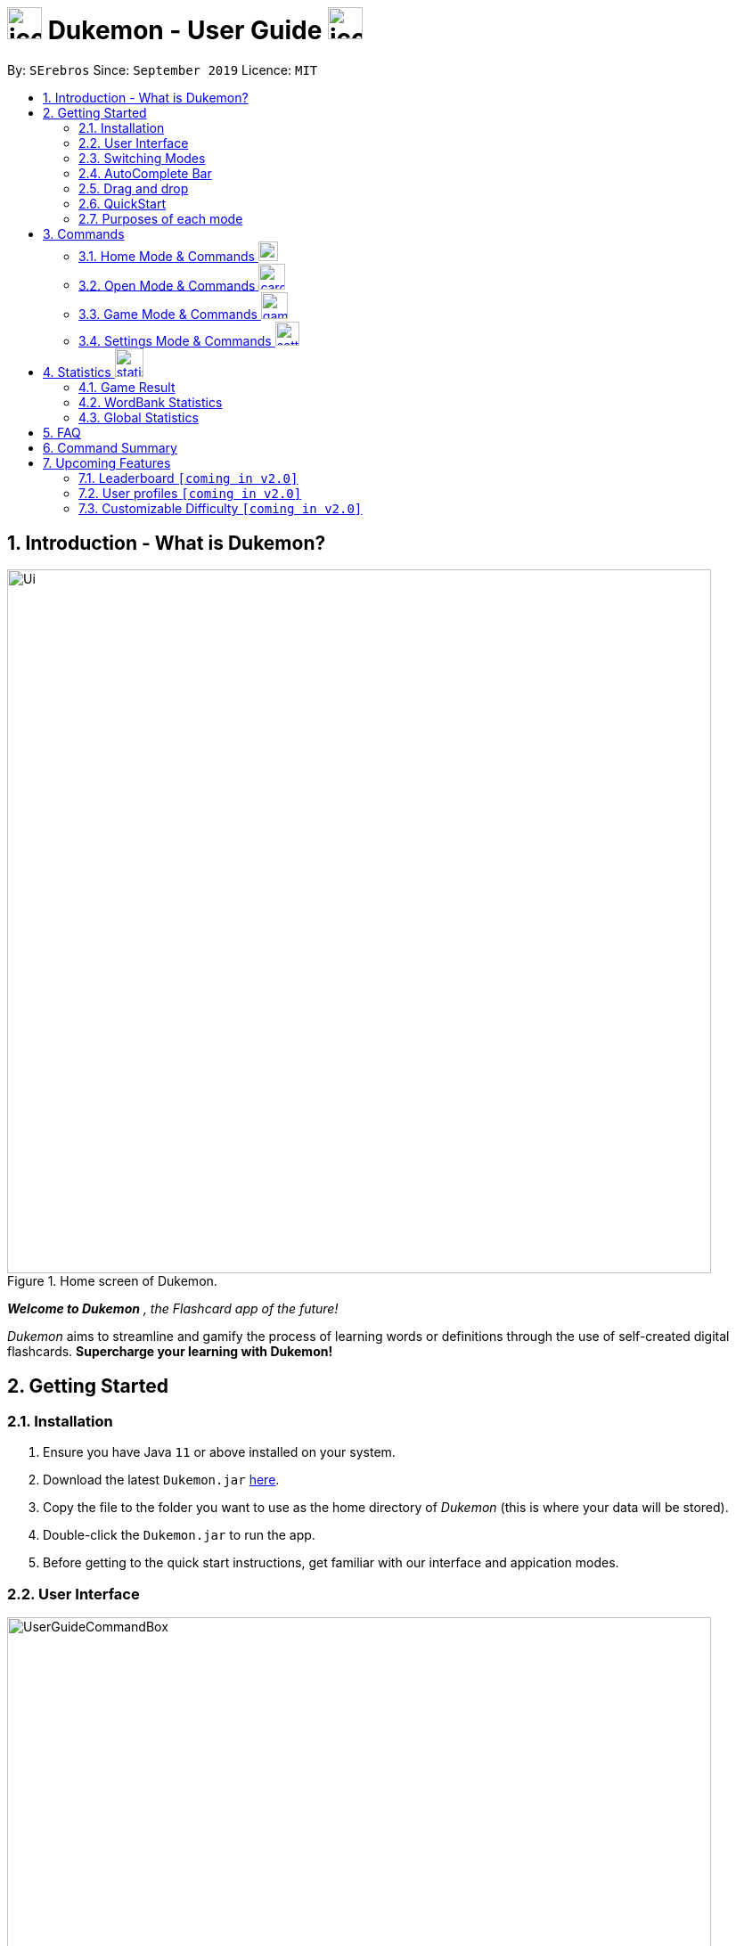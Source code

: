 = image:address_book_32.png[icon, 39, 36] Dukemon - User Guide  image:address_book_32.png[icon, 39, 36]
:site-section: UserGuide
:toc:
:toc-title:
:toc-placement: preamble
:sectnums:
:imagesDir: images
:stylesDir: stylesheets
:xrefstyle: full
:experimental:
ifdef::env-github[]
:tip-caption: :bulb:
:note-caption: :information_source:
endif::[]
:repoURL: https://github.com/AY1920S1-CS2103T-T11-2/main
:releaseURL: https://github.com/AY1920S1-CS2103T-T11-2/main/releases

// tag::yida-intro[]

By: `SErebros`      Since: `September 2019`      Licence: `MIT`

== Introduction - What is Dukemon?

.Home screen of Dukemon.
image::Ui.png[width="790"]

*_Welcome to Dukemon_* _, the Flashcard app of the future!_

_Dukemon_ aims to streamline and gamify the process of learning words or definitions through
the use of self-created digital flashcards. *Supercharge your learning with Dukemon!*

== Getting Started

=== Installation

1.  Ensure you have Java `11` or above installed on your system.
2.  Download the latest `Dukemon.jar` link:{repoURL}/releases[here].
3.  Copy the file to the folder you want to use as the home directory of _Dukemon_ (this is where your
data will be stored).
4.  Double-click the `Dukemon.jar` to run the app.
5. Before getting to the quick start instructions, get familiar with our interface and appication modes.

=== User Interface

.Regions of the UI where commands are entered (via CLI) and feedback from Dukemon is shown.
image::UserGuideCommandBox.png[width="790"]

1. Click on the _CommandBox_ as shown above (region in yellow box) and type commands in.

2. Use kbd:[Enter] to execute commands.
.. e.g. Typing *`help`* into the _CommandBox_ and pressing kbd:[Enter] will open the _Help_ window.

3. Text-based feedback for each command entered is shown in the _ResultDisplay_ (region in red box).

// end::yida-intro[]

// tag::switchingmodes[]
=== Switching Modes

There are 4 application modes.

.Application modes
image::UGModes.png[width="790"]

.Mode Display
image::RestrictedHomeMode.png[width="790"]

In the highlighed section above, you can see the current mode you are in and the available modes.



To transition between them you have to enter the `SwitchCommand` that represents each mode into the Command Box that says _Enter command here.._.

* `open` kbd:[Enter] +
to enter `open` mode
* `start` kbd:[Enter] +
to enter `game` mode
* `settings` kbd:[Enter] +
to enter `settings` mode
* `home` kbd:[Enter] +
to enter `home` mode

====
*Requirements before changing mode*

* A bank should be selected
* No game should be running

.If other modes are available, they would be displayed beside the Command Box
image::ModesAvailable.png[width="300"]

====

Yes, it feels like a steep learning curve >_<

But do not worry as we have the AutoComplete Bar that auto completes the available commands whichever mode you are in.

=== AutoComplete Bar

.AutoComplete Bar
image::AutoCompleteBar.png[width="790"]

The highlighted section shows, what commands are currently available. You can click them to automatically fill it in for you. Each of your keystroke will dynamically update the AutoComplete bar, just like the keyboard on your smartphone.

// end::switchingmodes[]


// tag::yida-quickstart[]

=== Drag and drop

To enable sharing of word banks between friends,
You can drag and drop a particular word bank out of the app into your computer.
Likewise, you can drag and drop a json word bank into your app.

Try it!

=== QuickStart

.General program flow of Dukemon, showing how the different parts work together.
image::UserGuideFlowOverview.png[width="790"]

// end::yida-quickstart[]

// tag::quickstartsubbash[]

// tag::chenhui-quickstart[]

Lets select the sample word bank and play a game to get familiar.


1.  `select sample` kbd:[Enter]
* This would allow you to switch modes
2.  `open` kbd:[Enter]
3.  `start` kbd:[Enter]
4.  `guess <your_guess>` kbd:[Enter]
*   keep guessing till the statistics screen appears
* you can switch modes now
5.  `home` kbd:[Enter]

Getting comfortable? Ready to master the application commands?

_Some typical commands  to get familiar with are:_

* *`create <NAME>`* : Create an empty _WordBank_ with specified name.
* *`select <NAME>`* : Select and switch to _WordBank_ with the specified name.
* *`add w/<WORD> m/<MEANING>`* : Adds a new _Card_ with specified _Word_ and _Meaning_ into the current _WordBank_.
* *`list`* : List all _Cards_ in the current _WordBank_.
* **`start <EASY/MEDIUM/HARD>`** : Starts a _Game_ session with the specified _Difficulty_. Default difficulty in
_Settings_
will be used if not
specified.
* **`guess <YOUR_ANSWER>`** : Make a _Guess_ for the current _Word_ whose _Meaning_ is shown on the UI.
* **`stop`** : Stops the current _Game_ session.
* *`exit`* : Exit _Dukemon_.

// end::chenhui-quickstart[]


=== Purposes of each mode

image::HomeMode.png[width="450"]

* Create/Choose a _Wordbank_

* View Global Statistics


image::OpenMode.png[width="450"]

* Create/Add/Modify _Cards_ of your _WordBank_. (Each _Card_ contains a _Word_ and _Meaning_).
* View Statistics belonging to a specific _WordBank_

image::GameMode.png[width="450"]


* Guess  _Words_ based on each _Meaning_ that appear as quickly as possible!
* Finish the _Game_ and  view the _Statistics_ for your game session.
* Evaluate your performance

image::SettingsMode.png[width="450"]


* Configure your preferred _Settings_. (change _Difficulty_, _Theme_ etc.)

// end::quickstartsubbash[]

// tag::chenhui-commandusage[]

[[Commands]]
== Commands

====
*Command Format*

* Words in `UPPER_CASE` are the parameters to be supplied by the user e.g. in `add w/WORD`, `WORD` is a parameter which can be used as +
`add w/Charmander m/Fire starter pokemon`.
* Items in square brackets are optional e.g `w/WORD [t/TAG]` can be used as +
`add w/Squirtle m/Water starter pokemon t/Water type` or as
 +
`add w/Squirtle m/Water starter pokemon`.
* Items with `…`​ after them can be used multiple times including zero times e.g. `[t/TAG]...` can be used as `{nbsp}` (i.e. 0 times), `t/CS2040`, `t/CS2040 t/GRAPH` etc.
* Parameters can be in any order e.g. if the command specifies `w/WORD m/MEANING`, `m/MEANING w/WORD` is also acceptable.
====

=== Home Mode & Commands image:load_mode_icon.png[load, 22]
==== To open word bank content : `open`
Changes the app mode to open, so that the user can perform card commands.

==== Create new word bank : `create`
Creates a new word bank with specified name. +

Format: `create WORD_BANK` +
Examples:

* `create CS2040`
* `create Biology`

==== Remove a word bank : `remove`
Removes a new word bank with specified name. +

Format: `remove WORD_BANK` +
Examples:

* `Remove Gen 3 pokemon`
* `Remove Vocabulary`

==== Import a word bank : `import`
Import the word bank from a specified folder path on your system. +
Note that you can use '\' and '\\' for windows.

Format: `import w/WORD_BANK f/FOLDER` +
Examples:

* `import w/cs2040_graph f/~/downloads`
* `import w/fire pokemons f//Users/chrischenhui/data`

NOTE: FOLDER is the folder where the word bank file reside.
WORBANK is the name of the file without the extension.

==== Export a word bank : `export`
Export the word bank to a specified file path on your system. +

Format: `export w/WORD_BANK f/FILE_PATH` +
Examples:

* `export w/ma1101r theorems f/~`
* `export w/biology definitions f/~/downloads`

==== Select a word bank : `select`
Choose the word bank you want to work with.

Format: `select WORD_BANK`
Examples:

* `select CS2040`
* `select Biology`

==== Help : `help`
Shows help

Format: `help`

=== Open Mode & Commands image:card_commands_icon.png[width="29.5"]


==== Adding a flash card : `add`
Adds a new word-description pair to the word bank.

Format: `add w/WORD m/MEANING`

NOTE: There can be duplicate words, but duplicate meanings will be rejected.

Examples:

* `add w/Dukemon m/the Flashcard app of the future`
* `add w/Newton's third law of motion m/Every action will produce and equal and opposite reaction`
* `add w/Kopi Luwak m/Coffee produced from the coffee beans found in the faeces of a civet cat`

==== Deleting a flash card : `delete`
Deletes the specified word from the data set. +

Format: `delete INDEX`

****
* Deletes the word at the specified `INDEX`.
* The index *must be a positive integer* 1, 2, 3, ...,
and must be a valid index within the list.
* The index refers to the index number shown in the displayed card list.
****

Examples:

* `delete 2` +
Deletes the 2nd word in the data set.
* `delete 1` +
Deletes the 1st word in the results of the `find` command.

==== Viewing a word bank's content : `list`
Views the content of a data set. +
Format: `list`

==== Clear a word bank's content : `clear`
Views the content of a data set. +
Format: `clear`

==== Editing a card's content : `edit`
Edits a card.

Format: `edit INDEX [w/WORD] [m/MEANING] [t/TAG]`

Examples:

* `edit 1 w/new word m/new meaning`
* `edit 2 m/new meaning with tag t/tagged`

==== Locating a word/description: `find`

Finds entry whose word or description contain any of the given keywords. +
Format: `find KEYWORD [MORE_KEYWORDS]...`

****
* The search is case insensitive. e.g `hans` will match `Hans`
* The order of the keywords does not matter. e.g. `Hans Bo` will match `Bo Hans`
* Both word and description will be searched
* Only full words will be matched e.g. `Han` will not match `Hans`
* Persons matching at least one keyword will be returned (i.e. `OR` search). e.g. `Hans Bo` will return `Hans Gruber`, `Bo Yang`
****

Examples:

* `find long` +
Returns entries containing elephant and giraffe.
* `find mammal fish bird` +
Returns any entries containing `mammal`, `fish` or `bird` in its descriptions or words.

==== Exit Dukemon: `exit`

// end::chenhui-commandusage[]

// tag::yida-game[]

=== Game Mode & Commands image:game_mode_icon.png[width="30"]

.UI regions that are relevant when a Game session is in progress.
image::UserGuideGameSessionDiagram1.png[width="790"]


This section covers the actions and feedback that are relevant to the _Game_ mode.  The general layout of the UI when a _Game_ is in progress is as seen above.

1. The timer will be activated to reflect the time left before the _Game_ skips over to the next card. (region in yellow box)

2. The _Meaning_ of the current _Card_ is shown in the region contained by the red box. Based on this _Meaning_ you will  make a _Guess_ for the _Word_ it is describing.

3. _Hints_ (if enabled) will be periodically shown as time passes (region in the blue box) in a Hangman-style. The number of hints given
differs across each _Difficulty_.

==== Game Mode - [underline]#Starting# image:game_mode_icon.png[width="30"]

The relevant command(s) are:

1. *Starting new game session:*
+
Format: `start [EASY/MEDIUM/HARD]`

- Starts a game session with the currently selected _WordBank_ and specified _Difficulty_.
(_WorkBank_ selection is done in _Home_ mode.)

- If no _Difficuty_ is specfied, the default _Difficulty_ in _Settings_
will be used.




==== Game Mode - [underline]#Playing# image:game_mode_icon.png[width="30"]

.UI regions that show feedback during a Game session.
image::UserGuideGameSessionDiagram2.png[width="790"][height="850"]



During a _Game_, the _Timer_ will change colour according to the time left (region in green box). Feedback for each _Guess_ is shown via the _ResultDisplay_ (region in the red box). +
 +
The relevant command(s) are:

1. *Making a _Guess_ for a _Word_*: +
+
Format: `guess WORD`

- Makes a guess for the _Word_ described by the currently shown _Meaning_. (*non case-sensitive*)

2. *Skipping over a _Word_:*
+
Format: `skip`

- Skips over the current _Word_. (*is counted as a wrong answer*)


==== Game Mode - [underline]#Terminating & Statistics# image:game_mode_icon.png[width="30"]

.UI regions showing Statistics and results after a Game session has completed.
image::UserGuideGameOverDiagram.png[width="790"][height="850"]

.UI regions showing feedback when a Game is forcibly stopped.
image::UserGuideGameStopDiagram.png[width="790"][height="850"]

A _Game_ finishes when *all _Cards_ have been attempted*. _Statistics_ are
*automatically shown* upon completion of a _Game_ (see Fig. 6 above). +
 +
The user can choose to `stop` a _Game_ before it has finished. This will result in all current _Game_ progress being lost, and
no _Statistics_ being collected or generated (see Fig. 7 above). +
 +
The relevant command(s) are:

1. *Stopping a _Game_ (before it has finished)*: +
+
Format: `stop`

- Forcibly terminates the current active _Game_ session (*all progress will be lost, and no _Statistics_ will
be reported.*)

// end::yida-game[]

// tag::paulsettings[]
=== Settings Mode & Commands image:settings_mode_icon.png[width="27"]

Goes into the settings menu. +
Format: `settings`

==== Changing the theme : `theme`

Changes the theme of the UI. +
Format: `theme dark/light`

Examples:

* `theme dark` +
Changes the UI theme to dark.

.Dark Theme
image::darktheme.png[]

* `theme light` +
Changes the UI theme to light.

.Light Theme
image::lighttheme.png[]

==== Turning hints on/off : `hints`

Turns hints on or off. +
Format: `hints on/off`

Examples:

* `hints on` +
Turns hints on.

.Hints on
image::hintson.png[]

* `hints off` +
Turns hints off.

.Hints off
image::hintsoff.png[]

==== Changing difficulty : `difficulty`

Changes the difficulty of the game. +
Format: `difficulty easy/medium/hard`

Examples:

* `difficulty easy` +
Changes the difficulty to easy. (Timer = 15 seconds)

.Easy difficulty (15 seconds)
image::difficultyeasy.png[]

* `difficulty medium` +
Changes the difficulty to medium. (Timer = 10 seconds)

.Medium difficulty (10 seconds)
image::difficultymedium.png[]

* `difficulty hard` +
Changes the difficulty to hard. (Timer = 5 seconds)

.Hard difficulty (5 seconds)
image::difficultyhard.png[]

==== Changing Avatar : `avatar`

Changes the avatar in the home screen. The avatar is one of the 151 original pokemon, so pick and choose! (There is a secret avatar as well. See if you can find it!) +
Format: `avatar [0 - 151]` +
`avatar 0` sets the avatars to random.

Examples:

* `avatar 0` +
Changes the avatar to a random one everytime a new command is called.

.Random avatar, in this case, Porygon.
image::avatarrandom.png[]

* `avatar 1` +
Changes the avatar to 001 in the original Pokedex, which is Bulbasaur.

.Avatar number 1, in this case, Bulbasaur.
image::avatar1.png[]

* `avatar 151` +
Changes the avatar to 151 in the original Pokedex, which is Mew.

.Avatar number 151, in this case, Mew.
image::avatar151.png[]
// end::paulsettings[]

// tag::statsjason[]
== Statistics image:statistics-icon.png[width="32"]
This section covers the statistics shown to the user.

=== Game Result
The game result is shown to the user every time they finish a game. It contains information of the finished game and
some information of the word bank.

We use a simple formula to calculate the score: _floor of_ _(Number of correct answers) / (Total questions) * 100_.

.Game Result UI.
image::annotated_game_results_ui.png[]

=== WordBank Statistics
The word bank statistics is shown on open mode and contains all information of the word bank.

.Wordbank Statistics UI.
image::annotated_wb_statistics_ui.png[]

=== Global Statistics
The global statistics is shown on the main title page and contains all information regarding the user's overall usage
of the app.

.Global Statistics UI.
image::annotated_global_statistics_ui.png[]

// end::statsjason[]

== FAQ

*Q*: How do I pronounce your app name? +
*A*: Think Pokemon.

*Q*: How do I transfer my word bank to my friend? +
*A*: Export your word bank to your computer, then transfer him the file. He can then import the file into his Dukemon.


*Q*: Do I have to save data? +
*A*: Dukemon data are saved in the hard disk automatically after any command that changes the data.
These commands are generally card commands.
There is no need to save manually.
Statistics are also stored automatically.



// tag::chenhui-commandsummary[]

== Command Summary

|===
| Command Purpose | Command Keyword | Parameter(s) (if any)

1.6+h| *Manipulating WordBanks*
s| `help` |

s| `select` m| WORD_BANK

s| `create` m| WORD_BANK

s| `remove` m| WORD_BANK

s| `import` m| w/WORD_BANK f/FILE_PATH

s| `export` m| w/WORD_BANK f/FILE_PATH

3.1+|
3.1+|

1.7+h| *Manipulating Cards*
s| `list` m|

s| `add` m| w/WORD_BANK m/meaning [t/TAG]

s| `edit` m| INDEX w/WORD_BANK m/meaning [t/TAG]

s| `delete` m| INDEX

s| `find` m| KEYWORD [ADDITIONAL_KEYWORDS]

s| `clear` m|

s| `exit` m|

3.1+|
3.1+|

1.3+h| *Playing Game*
s| `guess` m| ANSWER

s| `skip` m|

s| `stop` m|

3.1+|
3.1+|

1.4+h| *Manipulating Settings*
s| `difficulty` m| EASY/NORMAL/HARD

s| `theme` m| DARK/LIGHT

s| `hints` m| ON/OFF

s| `avatar` m| INDEX_OF_AVATAR

3.1+|
3.1+|

1.4+h| *Switching Modes*
s| `home` m|

s| `open` m|

s| `start` m| [EASY/MEDIUM/HARD]

s| `setting` m|

|===

// end::chenhui-commandsummary[]

== Upcoming Features

// tag::dataencryption[]

// tag::version-2.0[]
=== Leaderboard `[coming in v2.0]`

View and compare your statistics with peers on the internet.

=== User profiles `[coming in v2.0]`

Have more than one account to monitor statistics on the same computer

=== Customizable Difficulty `[coming in v2.0]`

Create your own difficulties with customized time durations.
// end::version-2.0[]

// end::dataencryption[]
